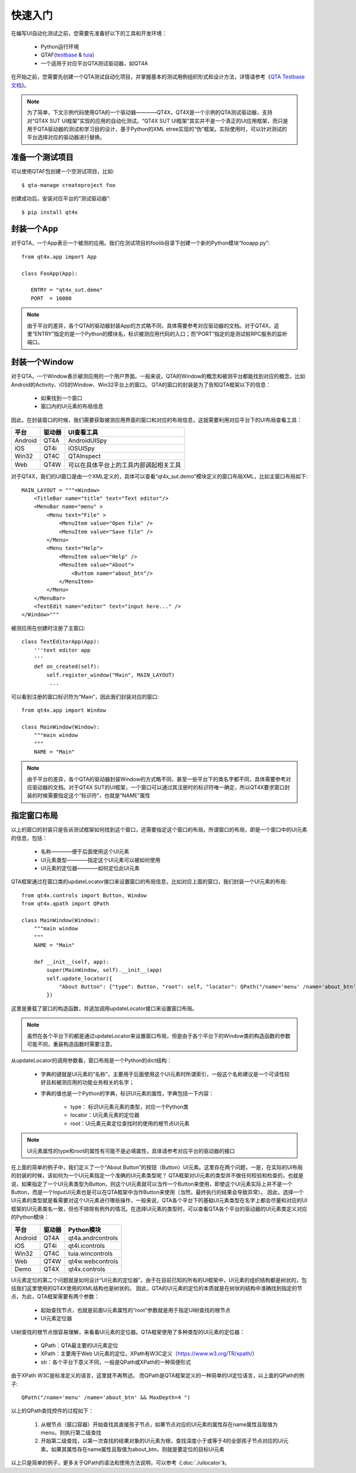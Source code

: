 快速入门
====

在编写UI自动化测试之前，您需要先准备好以下的工具和开发环境：
   
   * Python运行环境
   * QTAF(`testbase <http://qta-testbase.readthedocs.io/zh/latest/>`_ & `tuia <http://qta-tuia.readthedocs.io/zh/latest/>`_)
   * 一个适用于对应平台QTA测试驱动器，如QT4A
   
在开始之前，您需要先创建一个QTA测试自动化项目，并掌握基本的测试用例组织形式和设计方法，详情请参考《`QTA Testbase文档 <http://qta-testbase.readthedocs.io/zh/latest/>`_》。

.. note:: 为了简单，下文示例代码使用QTA的一个驱动器————QT4X，QT4X是一个示例的QTA测试驱动器，支持对“QT4X SUT UI框架”实现的应用的自动化测试。“QT4X SUT UI框架”其实并不是一个真正的UI应用框架，而只是用于QTA驱动器的测试和学习目的设计，基于Python的XML etree实现的“伪”框架。实际使用时，可以针对测试的平台选择对应的驱动器进行替换。


--------
准备一个测试项目
--------
可以使用QTAF包创建一个空测试项目，比如::
   
   $ qta-manage createproject foo

创建成功后，安装对应平台的“测试驱动器”::

   $ pip install qt4x

-------
封装一个App
-------

对于QTA，一个App表示一个被测的应用。我们在测试项目的foolib目录下创建一个新的Python模块“fooapp.py”::

   from qt4x.app import App
   
   class FooApp(App):
   
      ENTRY = "qt4x_sut.demo"
      PORT  = 16000
      
.. note:: 由于平台的差异，各个QTA的驱动器封装App的方式略不同，具体需要参考对应驱动器的文档。对于QT4X，这里“ENTRY”指定的是一个Python的模块名，标识被测应用代码的入口；而“PORT”指定的是测试桩RPC服务的监听端口。


----------
封装一个Window
----------

对于QTA，一个Window表示被测应用的一个用户界面。一般来说，QTA的Window的概念和被测平台都能找到对应的概念，比如Android的Activity、iOS的Window、Win32平台上的窗口。
QTA的窗口的封装是为了告知QTA框架以下的信息：
   * 如果找到一个窗口
   * 窗口内的UI元素的布局信息
   
因此，在封装窗口的时候，我们需要获取被测应用界面的窗口和对应的布局信息，这就需要利用对应平台下的UI布局查看工具：

========  ======  ========================================
平台      驱动器       UI查看工具
========  ======  ========================================
Android    QT4A     AndroidUISpy
iOS        QT4i     iOSUISpy
Win32      QT4C     QTAInspect
Web        QT4W     可以在具体平台上的工具内部调起相关工具
========  ======  ========================================

对于QT4X，我们的UI窗口是由一个XML定义的，具体可以查看“qt4x_sut.demo”模块定义的窗口布局XML，比如主窗口布局如下::

   MAIN_LAYOUT = """<Window>
       <TitleBar name="title" text="Text editor"/>
       <MenuBar name="menu" >
           <Menu text="File" >
               <MenuItem value="Open file" />
               <MenuItem value="Save file" />
           </Menu>
           <Menu text="Help">
               <MenuItem value="Help" />
               <MenuItem value="About">
                   <Buttom name="about_btn"/>
               </MenuItem>
           </Menu>
       </MenuBar>
       <TextEdit name="editor" text="input here..." />
   </Window>"""
   
被测应用在创建时注册了主窗口::
   
   class TextEditorApp(App):
       '''text editor app
       '''
       def on_created(self):
           self.register_window("Main", MAIN_LAYOUT)
            ...
            
可以看到注册的窗口标识符为“Main”，因此我们封装对应的窗口::

   from qt4x.app import Window
   
   class MainWindow(Window):
       """main window
       """
       NAME = "Main"

.. note:: 由于平台的差异，各个QTA的驱动器封装Window的方式略不同，甚至一些平台下的类名字都不同，具体需要参考对应驱动器的文档。对于QT4X SUT的UI框架，一个窗口可以通过其注册时的标识符唯一确定，所以QT4X要求窗口封装的时候需要指定这个“标识符”，也就是“NAME”属性

------
指定窗口布局
------

以上的窗口的封装只是告诉测试框架如何找到这个窗口，还需要指定这个窗口的布局。所谓窗口的布局，即是一个窗口中的UI元素的信息，包括：

   * 名称————便于后面使用这个UI元素
   * UI元素类型————指定这个UI元素可以被如何使用
   * UI元素的定位器————如何定位此UI元素

QTA框架通过在窗口类的updateLocator接口来设置窗口的布局信息，比如对应上面的窗口，我们封装一个UI元素的布局::

   from qt4x.controls import Button, Window
   from qt4x.qpath import QPath
   
   class MainWindow(Window):
       """main window
       """
       NAME = "Main"
       
       def __init__(self, app):
           super(MainWindow, self).__init__(app)
           self.update_locator({
               "About Button": {"type": Button, "root": self, "locator": QPath("/name='menu' /name='about_btn' && MaxDepth=4 ")}
           })

这里是重载了窗口的构造函数，并追加调用updateLocator接口来设置窗口布局。

.. note:: 虽然在各个平台下的都是通过updateLocator来设置窗口布局，但是由于各个平台下的Window类的构造函数的参数可能不同，重装构造函数时需要注意。

从updateLocator的调用参数看，窗口布局是一个Python的dict结构：

   * 字典的键就是UI元素的“名称”，主要用于后面使用这个UI元素时所谓索引，一般这个名称建议是一个可读性较好且和被测应用的功能业务相关的名字；
   * 字典的值也是一个Python的字典，标识UI元素的属性，字典包括一下内容：
   
      * type： 标识UI元素元素的类型，对应一个Python类
      * locator：UI元素元素的定位器
      * root：UI元素元素定位查找时的使用的根节点UI元素
      
.. note:: UI元素属性的type和root的属性有可能不是必填属性，具体请参考对应平台的驱动器的接口
      
在上面的简单的例子中，我们定义了一个“About Button”的按钮（Button）UI元素。这里存在两个问题，一是，在实际的UI布局的封装的时候，该如何为一个UI元素指定一个准确的UI元素类型呢？
QTA框架对UI元素的类型并不做任何校验和检查的，也就是说，如果指定了一个UI元素类型为Button，则这个UI元素就可以当作一个Button来使用，即使这个UI元素实际上并不是一个Button，而是一个InputUI元素也是可以在QTA框架中当作Button来使用（当然，最终执行的结果会导致异常）。
因此，选择一个UI元素的类型就是看需要对这个UI元素进行哪些操作，一般来说，QTA各个平台下的基础UI元素类型在名字上都会尽量和对应的UI框架的UI元素类名一致，但也不排除有例外的情况。在选择UI元素的类型时，可以查看QTA各个平台的驱动器的UI元素类定义对应的Python模块：

========  ======  ========================================
平台      驱动器       Python模块
========  ======  ========================================
Android    QT4A     qt4a.andrcontrols
iOS        QT4i     qt4i.icontrols
Win32      QT4C     tuia.wincontrols
Web        QT4W     qt4w.webcontrols
Demo       QT4X     qt4x.controls
========  ======  ========================================

UI元素定位的第二个问题就是如何设计“UI元素的定位器”。由于在目前已知的所有的UI框架中，UI元素的组织结构都是树状的，包括我们这里使用的QT4X使用的XML结构也是树状的。
因此，QTA的UI元素的定位的本质就是在树状的结构中准确找到指定的节点，为此，QTA框架需要有两个参数：
   
      * 起始查找节点，也就是前面U元素属性的“root”参数就是用于指定UI树查找的根节点
      * UI元素定位器
      
UI树查找的根节点很容易理解，来看看UI元素的定位器。QTA框架使用了多种类型的UI元素的定位器：

   * QPath：QTA最主要的UI元素定位
   * XPath：主要用于Web UI元素的定位，XPath有W3C定义（https://www.w3.org/TR/xpath/）
   * str：各个平台下意义不同，一般是QPath或XPath的一种简便形式
   
由于XPath W3C是标准定义的语言，这里就不再熬述。
而QPath是QTA框架定义的一种简单的UI定位语言，以上面的QPath的例子::

   QPath("/name='menu' /name='about_btn' && MaxDepth=4 ")

以上的QPath查找控件的过程如下：

   1. 从根节点（窗口容器）开始查找其直接孩子节点，如果节点对应的UI元素的属性存在name属性且取值为menu，则执行第二级查找
   2. 开始第二级查找，以第一次查找的结果对象的UI元素为根，查找深度小于或等于4的全部孩子节点对应的UI元素，如果其属性存在name属性且取值为about_btn，则就是要定位的目标UI元素
   
以上只是简单的例子，更多关于QPath的语法和使用方法说明，可以参考《:doc:`./uilocator`》。
      









